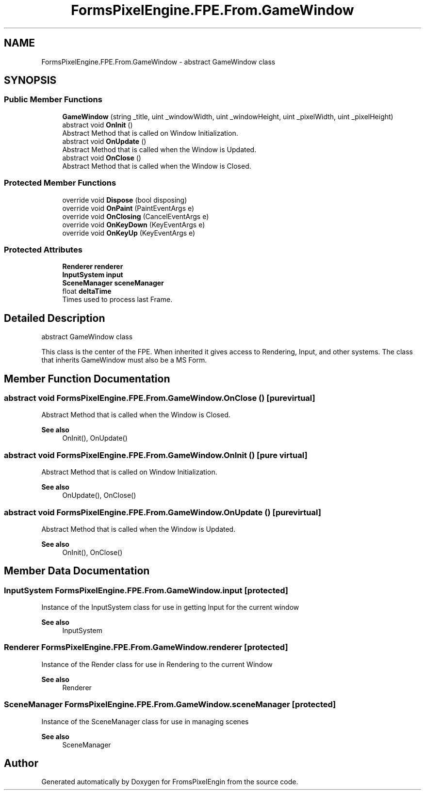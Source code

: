 .TH "FormsPixelEngine.FPE.From.GameWindow" 3 "Tue Feb 14 2023" "Version 0.1.0" "FromsPixelEngin" \" -*- nroff -*-
.ad l
.nh
.SH NAME
FormsPixelEngine.FPE.From.GameWindow \- abstract GameWindow class  

.SH SYNOPSIS
.br
.PP
.SS "Public Member Functions"

.in +1c
.ti -1c
.RI "\fBGameWindow\fP (string _title, uint _windowWidth, uint _windowHeight, uint _pixelWidth, uint _pixelHeight)"
.br
.ti -1c
.RI "abstract void \fBOnInit\fP ()"
.br
.RI "Abstract Method that is called on Window Initialization\&. "
.ti -1c
.RI "abstract void \fBOnUpdate\fP ()"
.br
.RI "Abstract Method that is called when the Window is Updated\&. "
.ti -1c
.RI "abstract void \fBOnClose\fP ()"
.br
.RI "Abstract Method that is called when the Window is Closed\&. "
.in -1c
.SS "Protected Member Functions"

.in +1c
.ti -1c
.RI "override void \fBDispose\fP (bool disposing)"
.br
.ti -1c
.RI "override void \fBOnPaint\fP (PaintEventArgs e)"
.br
.ti -1c
.RI "override void \fBOnClosing\fP (CancelEventArgs e)"
.br
.ti -1c
.RI "override void \fBOnKeyDown\fP (KeyEventArgs e)"
.br
.ti -1c
.RI "override void \fBOnKeyUp\fP (KeyEventArgs e)"
.br
.in -1c
.SS "Protected Attributes"

.in +1c
.ti -1c
.RI "\fBRenderer\fP \fBrenderer\fP"
.br
.ti -1c
.RI "\fBInputSystem\fP \fBinput\fP"
.br
.ti -1c
.RI "\fBSceneManager\fP \fBsceneManager\fP"
.br
.ti -1c
.RI "float \fBdeltaTime\fP"
.br
.RI "Times used to process last Frame\&. "
.in -1c
.SH "Detailed Description"
.PP 
abstract GameWindow class 

This class is the center of the FPE\&. When inherited it gives access to Rendering, Input, and other systems\&. The class that inherits GameWindow must also be a MS Form\&. 
.SH "Member Function Documentation"
.PP 
.SS "abstract void FormsPixelEngine\&.FPE\&.From\&.GameWindow\&.OnClose ()\fC [pure virtual]\fP"

.PP
Abstract Method that is called when the Window is Closed\&. 
.PP
\fBSee also\fP
.RS 4
OnInit(), OnUpdate() 
.RE
.PP

.SS "abstract void FormsPixelEngine\&.FPE\&.From\&.GameWindow\&.OnInit ()\fC [pure virtual]\fP"

.PP
Abstract Method that is called on Window Initialization\&. 
.PP
\fBSee also\fP
.RS 4
OnUpdate(), OnClose() 
.RE
.PP

.SS "abstract void FormsPixelEngine\&.FPE\&.From\&.GameWindow\&.OnUpdate ()\fC [pure virtual]\fP"

.PP
Abstract Method that is called when the Window is Updated\&. 
.PP
\fBSee also\fP
.RS 4
OnInit(), OnClose() 
.RE
.PP

.SH "Member Data Documentation"
.PP 
.SS "\fBInputSystem\fP FormsPixelEngine\&.FPE\&.From\&.GameWindow\&.input\fC [protected]\fP"
Instance of the InputSystem class for use in getting Input for the current window 
.PP
\fBSee also\fP
.RS 4
InputSystem 
.RE
.PP

.SS "\fBRenderer\fP FormsPixelEngine\&.FPE\&.From\&.GameWindow\&.renderer\fC [protected]\fP"
Instance of the Render class for use in Rendering to the current Window 
.PP
\fBSee also\fP
.RS 4
Renderer 
.RE
.PP

.SS "\fBSceneManager\fP FormsPixelEngine\&.FPE\&.From\&.GameWindow\&.sceneManager\fC [protected]\fP"
Instance of the SceneManager class for use in managing scenes 
.PP
\fBSee also\fP
.RS 4
SceneManager 
.RE
.PP


.SH "Author"
.PP 
Generated automatically by Doxygen for FromsPixelEngin from the source code\&.
